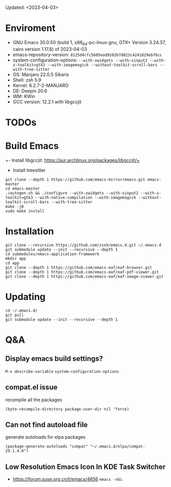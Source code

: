 #+STARTUP: showall
Updated: <2023-04-03>

* Enviroment
  - GNU Emacs 30.0.50 (build 1, x86_64-pc-linux-gnu, GTK+ Version 3.24.37, cairo version 1.17.8) of 2023-04-03
  - emacs-repository-version: =8125d4cfc5605ead9102b7d823c4241029eb76cc=
  - system-configuration-options: ~--with-xwidgets --with-xinput2 --with-x-toolkit=gtk3 --with-imagemagick --without-toolkit-scroll-bars --with-tree-sitter~
  - OS: Manjaro 22.0.5 Sikaris
  - Shell: zsh 5.9
  - Kernel: 6.2.7-2-MANJARO
  - DE: Deepin 20.6
  - WM: KWin
  - GCC version: 12.2.1 with libgccjit

* TODOs

* Build Emacs

+- Install libgccjit: https://aur.archlinux.org/packages/libgccjit/+
- Install treesitter

#+begin_src shell
  git clone --depth 1 https://github.com/emacs-mirror/emacs.git emacs-master
  cd emacs-master
  ./autogen.sh && ./configure --with-xwidgets --with-xinput2 --with-x-toolkit=gtk3 --with-native-compilation --with-imagemagick --without-toolkit-scroll-bars --with-tree-sitter
  make -j8
  sudo make install
#+end_src

* Installation
#+begin_src shell
  git clone --recursive https://github.com/zsxh/emacs.d.git ~/.emacs.d
  git submodule update --init --recursive --depth 1
  cd submodules/emacs-application-framework
  mkdir app
  cd app
  git clone --depth 1 https://github.com/emacs-eaf/eaf-browser.git
  git clone --depth 1 https://github.com/emacs-eaf/eaf-pdf-viewer.git
  git clone --depth 1 https://github.com/emacs-eaf/eaf-image-viewer.git
#+end_src

* Updating
#+begin_src shell
  cd ~/.emacs.d/
  git pull
  git submodule update --init --recursive --depth 1
#+end_src

* Q&A

** Display emacs build settings?

=M-x describe-variable= =system-configuration-options=

** compat.el issue

recompile all the packages

=(byte-recompile-directory package-user-dir nil 'force)=

** Can not find autoload file

generate autoloads for elpa packages

=(package-generate-autoloads "compat" "~/.emacs.d/elpa/compat-29.1.4.0")=

** Low Resolution Emacs Icon In KDE Task Switcher

- https://forum.suse.org.cn/t/emacs/4656 ~emacs -nbi~
